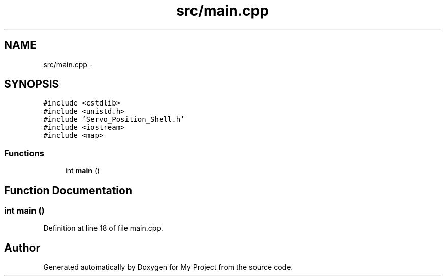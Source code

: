 .TH "src/main.cpp" 3 "Sun Feb 28 2016" "My Project" \" -*- nroff -*-
.ad l
.nh
.SH NAME
src/main.cpp \- 
.SH SYNOPSIS
.br
.PP
\fC#include <cstdlib>\fP
.br
\fC#include <unistd\&.h>\fP
.br
\fC#include 'Servo_Position_Shell\&.h'\fP
.br
\fC#include <iostream>\fP
.br
\fC#include <map>\fP
.br

.SS "Functions"

.in +1c
.ti -1c
.RI "int \fBmain\fP ()"
.br
.in -1c
.SH "Function Documentation"
.PP 
.SS "int main ()"

.PP
Definition at line 18 of file main\&.cpp\&.
.SH "Author"
.PP 
Generated automatically by Doxygen for My Project from the source code\&.
